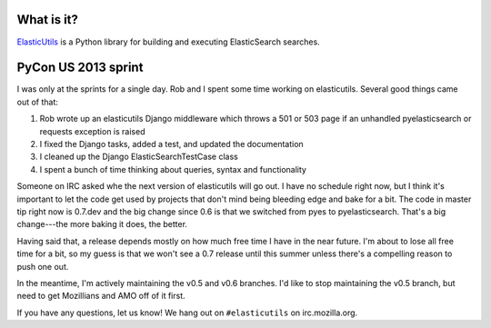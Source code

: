 .. title: ElasticUtils sprint at PyCon US 2013
.. slug: elasticutils_pycon_2013
.. date: 2013-03-20
.. tags: mozilla, webdev, work, elasticutils, dev, python


What is it?
===========

`ElasticUtils <https://github.com/mozilla/elasticutils>`_ is a Python
library for building and executing ElasticSearch searches.


PyCon US 2013 sprint
====================

I was only at the sprints for a single day. Rob and I spent some time
working on elasticutils. Several good things came out of that:

1. Rob wrote up an elasticutils Django middleware which throws a 501
   or 503 page if an unhandled pyelasticsearch or requests exception
   is raised

2. I fixed the Django tasks, added a test, and updated the
   documentation

3. I cleaned up the Django ElasticSearchTestCase class

4. I spent a bunch of time thinking about queries, syntax and
   functionality


Someone on IRC asked whe the next version of elasticutils will go
out. I have no schedule right now, but I think it's important to let
the code get used by projects that don't mind being bleeding edge and
bake for a bit. The code in master tip right now is 0.7.dev and the
big change since 0.6 is that we switched from pyes to
pyelasticsearch. That's a big change---the more baking it does, the
better.

Having said that, a release depends mostly on how much free time I
have in the near future. I'm about to lose all free time for a bit, so
my guess is that we won't see a 0.7 release until this summer unless
there's a compelling reason to push one out.

In the meantime, I'm actively maintaining the v0.5 and v0.6
branches. I'd like to stop maintaining the v0.5 branch, but need to
get Mozillians and AMO off of it first.

If you have any questions, let us know! We hang out on ``#elasticutils``
on irc.mozilla.org.
